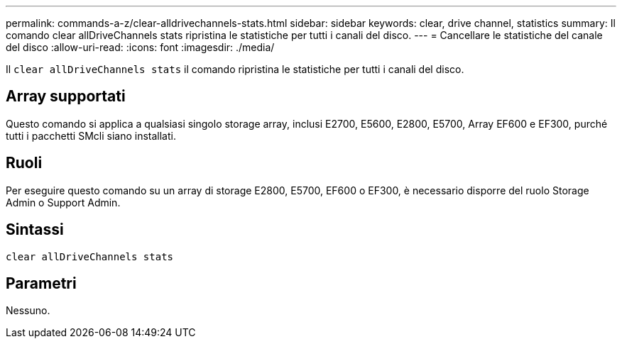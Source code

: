 ---
permalink: commands-a-z/clear-alldrivechannels-stats.html 
sidebar: sidebar 
keywords: clear, drive channel, statistics 
summary: Il comando clear allDriveChannels stats ripristina le statistiche per tutti i canali del disco. 
---
= Cancellare le statistiche del canale del disco
:allow-uri-read: 
:icons: font
:imagesdir: ./media/


[role="lead"]
Il `clear allDriveChannels stats` il comando ripristina le statistiche per tutti i canali del disco.



== Array supportati

Questo comando si applica a qualsiasi singolo storage array, inclusi E2700, E5600, E2800, E5700, Array EF600 e EF300, purché tutti i pacchetti SMcli siano installati.



== Ruoli

Per eseguire questo comando su un array di storage E2800, E5700, EF600 o EF300, è necessario disporre del ruolo Storage Admin o Support Admin.



== Sintassi

[listing]
----
clear allDriveChannels stats
----


== Parametri

Nessuno.
